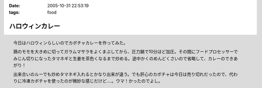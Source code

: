 :date: 2005-10-31 22:53:19
:tags: food

===========================
ハロウィンカレー
===========================

.. figure:: 2005halloween_curry
  :align: right

  今日はハロウィンらしいのでカボチャカレーを作ってみた。

  鶏のモモを大きめに切ってガラムマサラをよくまぶしてから、圧力鍋で10分ほど加圧。その間にフードプロセッサーでみじん切りになったタマネギと生姜を茶色くなるまで炒める。途中かくのめんどくさいので省略して、カレーのできあがり！

  出来合いのルーでも炒めタマネギ入れるとかなり出来が違う。でも肝心のカボチャは今日は売り切れだったので、代わりに冷凍カボチャを使ったのが微妙な感じだけど‥‥。ウマ！かったのでよし。



.. :extend type: text/plain
.. :extend:

